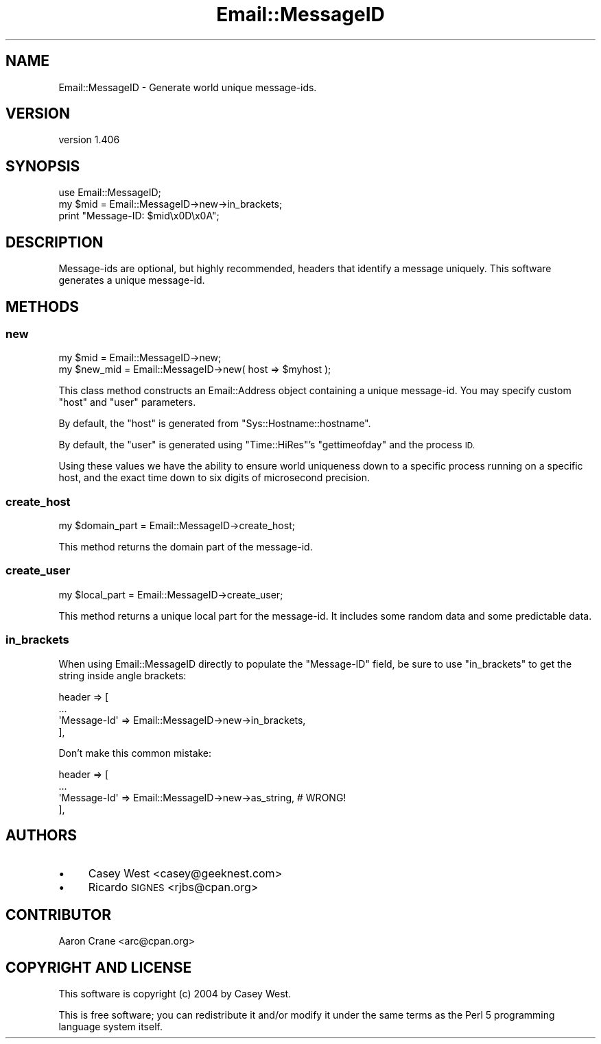 .\" Automatically generated by Pod::Man 4.11 (Pod::Simple 3.35)
.\"
.\" Standard preamble:
.\" ========================================================================
.de Sp \" Vertical space (when we can't use .PP)
.if t .sp .5v
.if n .sp
..
.de Vb \" Begin verbatim text
.ft CW
.nf
.ne \\$1
..
.de Ve \" End verbatim text
.ft R
.fi
..
.\" Set up some character translations and predefined strings.  \*(-- will
.\" give an unbreakable dash, \*(PI will give pi, \*(L" will give a left
.\" double quote, and \*(R" will give a right double quote.  \*(C+ will
.\" give a nicer C++.  Capital omega is used to do unbreakable dashes and
.\" therefore won't be available.  \*(C` and \*(C' expand to `' in nroff,
.\" nothing in troff, for use with C<>.
.tr \(*W-
.ds C+ C\v'-.1v'\h'-1p'\s-2+\h'-1p'+\s0\v'.1v'\h'-1p'
.ie n \{\
.    ds -- \(*W-
.    ds PI pi
.    if (\n(.H=4u)&(1m=24u) .ds -- \(*W\h'-12u'\(*W\h'-12u'-\" diablo 10 pitch
.    if (\n(.H=4u)&(1m=20u) .ds -- \(*W\h'-12u'\(*W\h'-8u'-\"  diablo 12 pitch
.    ds L" ""
.    ds R" ""
.    ds C` ""
.    ds C' ""
'br\}
.el\{\
.    ds -- \|\(em\|
.    ds PI \(*p
.    ds L" ``
.    ds R" ''
.    ds C`
.    ds C'
'br\}
.\"
.\" Escape single quotes in literal strings from groff's Unicode transform.
.ie \n(.g .ds Aq \(aq
.el       .ds Aq '
.\"
.\" If the F register is >0, we'll generate index entries on stderr for
.\" titles (.TH), headers (.SH), subsections (.SS), items (.Ip), and index
.\" entries marked with X<> in POD.  Of course, you'll have to process the
.\" output yourself in some meaningful fashion.
.\"
.\" Avoid warning from groff about undefined register 'F'.
.de IX
..
.nr rF 0
.if \n(.g .if rF .nr rF 1
.if (\n(rF:(\n(.g==0)) \{\
.    if \nF \{\
.        de IX
.        tm Index:\\$1\t\\n%\t"\\$2"
..
.        if !\nF==2 \{\
.            nr % 0
.            nr F 2
.        \}
.    \}
.\}
.rr rF
.\" ========================================================================
.\"
.IX Title "Email::MessageID 3pm"
.TH Email::MessageID 3pm "2015-08-10" "perl v5.30.0" "User Contributed Perl Documentation"
.\" For nroff, turn off justification.  Always turn off hyphenation; it makes
.\" way too many mistakes in technical documents.
.if n .ad l
.nh
.SH "NAME"
Email::MessageID \- Generate world unique message\-ids.
.SH "VERSION"
.IX Header "VERSION"
version 1.406
.SH "SYNOPSIS"
.IX Header "SYNOPSIS"
.Vb 1
\&  use Email::MessageID;
\&
\&  my $mid = Email::MessageID\->new\->in_brackets;
\&
\&  print "Message\-ID: $mid\ex0D\ex0A";
.Ve
.SH "DESCRIPTION"
.IX Header "DESCRIPTION"
Message-ids are optional, but highly recommended, headers that identify a
message uniquely. This software generates a unique message-id.
.SH "METHODS"
.IX Header "METHODS"
.SS "new"
.IX Subsection "new"
.Vb 1
\&  my $mid = Email::MessageID\->new;
\&
\&  my $new_mid = Email::MessageID\->new( host => $myhost );
.Ve
.PP
This class method constructs an Email::Address object
containing a unique message-id. You may specify custom \f(CW\*(C`host\*(C'\fR and \f(CW\*(C`user\*(C'\fR
parameters.
.PP
By default, the \f(CW\*(C`host\*(C'\fR is generated from \f(CW\*(C`Sys::Hostname::hostname\*(C'\fR.
.PP
By default, the \f(CW\*(C`user\*(C'\fR is generated using \f(CW\*(C`Time::HiRes\*(C'\fR's \f(CW\*(C`gettimeofday\*(C'\fR
and the process \s-1ID.\s0
.PP
Using these values we have the ability to ensure world uniqueness down to
a specific process running on a specific host, and the exact time down to
six digits of microsecond precision.
.SS "create_host"
.IX Subsection "create_host"
.Vb 1
\&  my $domain_part = Email::MessageID\->create_host;
.Ve
.PP
This method returns the domain part of the message-id.
.SS "create_user"
.IX Subsection "create_user"
.Vb 1
\&  my $local_part = Email::MessageID\->create_user;
.Ve
.PP
This method returns a unique local part for the message-id.  It includes some
random data and some predictable data.
.SS "in_brackets"
.IX Subsection "in_brackets"
When using Email::MessageID directly to populate the \f(CW\*(C`Message\-ID\*(C'\fR field, be
sure to use \f(CW\*(C`in_brackets\*(C'\fR to get the string inside angle brackets:
.PP
.Vb 4
\&  header => [
\&    ...
\&    \*(AqMessage\-Id\*(Aq => Email::MessageID\->new\->in_brackets,
\&  ],
.Ve
.PP
Don't make this common mistake:
.PP
.Vb 4
\&  header => [
\&    ...
\&    \*(AqMessage\-Id\*(Aq => Email::MessageID\->new\->as_string, # WRONG!
\&  ],
.Ve
.SH "AUTHORS"
.IX Header "AUTHORS"
.IP "\(bu" 4
Casey West <casey@geeknest.com>
.IP "\(bu" 4
Ricardo \s-1SIGNES\s0 <rjbs@cpan.org>
.SH "CONTRIBUTOR"
.IX Header "CONTRIBUTOR"
Aaron Crane <arc@cpan.org>
.SH "COPYRIGHT AND LICENSE"
.IX Header "COPYRIGHT AND LICENSE"
This software is copyright (c) 2004 by Casey West.
.PP
This is free software; you can redistribute it and/or modify it under
the same terms as the Perl 5 programming language system itself.
